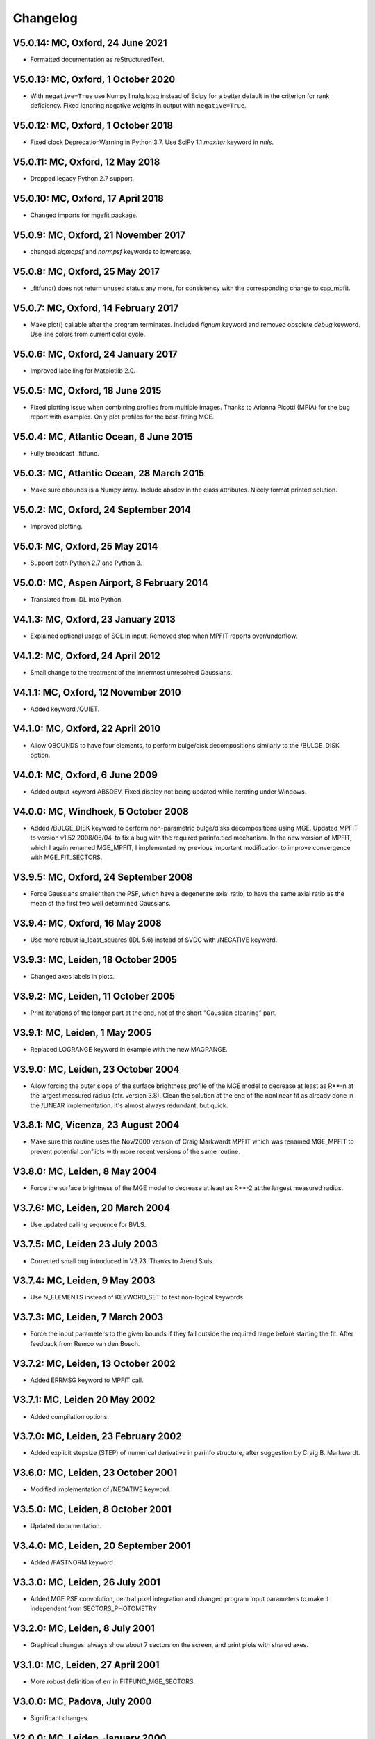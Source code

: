 Changelog
---------

V5.0.14: MC, Oxford, 24 June 2021
+++++++++++++++++++++++++++++++++

- Formatted documentation as reStructuredText.

V5.0.13: MC, Oxford, 1 October 2020
+++++++++++++++++++++++++++++++++++

- With ``negative=True`` use Numpy linalg.lstsq instead of Scipy
  for a better default in the criterion for rank deficiency.
  Fixed ignoring negative weights in output with ``negative=True``.  

V5.0.12: MC, Oxford, 1 October 2018
+++++++++++++++++++++++++++++++++++

- Fixed clock DeprecationWarning in Python 3.7.
  Use SciPy 1.1 `maxiter` keyword in `nnls`. 

V5.0.11: MC, Oxford, 12 May 2018
++++++++++++++++++++++++++++++++

- Dropped legacy Python 2.7 support. 

V5.0.10: MC, Oxford, 17 April 2018
++++++++++++++++++++++++++++++++++

- Changed imports for mgefit package. 

V5.0.9: MC, Oxford, 21 November 2017
++++++++++++++++++++++++++++++++++++

- changed `sigmapsf` and `normpsf` keywords to lowercase.  

V5.0.8: MC, Oxford, 25 May 2017
+++++++++++++++++++++++++++++++

- _fitfunc() does not return unused status any more, for consistency 
  with the corresponding change to cap_mpfit. 

V5.0.7: MC, Oxford, 14 February 2017
++++++++++++++++++++++++++++++++++++

- Make plot() callable after the program terminates.
  Included `fignum` keyword and removed obsolete `debug` keyword.
  Use line colors from current color cycle. 

V5.0.6: MC, Oxford, 24 January 2017
+++++++++++++++++++++++++++++++++++

- Improved labelling for Matplotlib 2.0. 

V5.0.5: MC, Oxford, 18 June 2015
++++++++++++++++++++++++++++++++

- Fixed plotting issue when combining profiles from multiple images.
  Thanks to Arianna Picotti (MPIA) for the bug report with examples.
  Only plot profiles for the best-fitting MGE. 

V5.0.4: MC, Atlantic Ocean, 6 June 2015
+++++++++++++++++++++++++++++++++++++++

- Fully broadcast _fitfunc. 

V5.0.3: MC, Atlantic Ocean, 28 March 2015
+++++++++++++++++++++++++++++++++++++++++

- Make sure qbounds is a Numpy array. Include absdev in the class attributes.
  Nicely format printed solution. 

V5.0.2: MC, Oxford, 24 September 2014
+++++++++++++++++++++++++++++++++++++

- Improved plotting. 

V5.0.1: MC, Oxford, 25 May 2014
++++++++++++++++++++++++++++++++

- Support both Python 2.7 and Python 3. 

V5.0.0: MC, Aspen Airport, 8 February 2014
++++++++++++++++++++++++++++++++++++++++++

- Translated from IDL into Python. 

V4.1.3: MC, Oxford, 23 January 2013
+++++++++++++++++++++++++++++++++++

- Explained optional usage of SOL in input.
  Removed stop when MPFIT reports over/underflow.  

V4.1.2: MC, Oxford, 24 April 2012
+++++++++++++++++++++++++++++++++

- Small change to the treatment of the innermost unresolved
  Gaussians. 

V4.1.1: MC, Oxford, 12 November 2010
++++++++++++++++++++++++++++++++++++

- Added keyword /QUIET. 

V4.1.0: MC, Oxford, 22 April 2010
+++++++++++++++++++++++++++++++++

- Allow QBOUNDS to have four elements, to perform bulge/disk
  decompositions similarly to the /BULGE_DISK option.  

V4.0.1: MC, Oxford, 6 June 2009
+++++++++++++++++++++++++++++++

- Added output keyword ABSDEV. Fixed display not being updated
  while iterating under Windows. 

V4.0.0: MC, Windhoek, 5 October 2008
++++++++++++++++++++++++++++++++++++

- Added /BULGE_DISK keyword to perform non-parametric bulge/disks
  decompositions using MGE. Updated MPFIT to version v1.52 2008/05/04,
  to fix a bug with the required parinfo.tied mechanism. In the new
  version of MPFIT, which I again renamed MGE_MPFIT, I implemented
  my previous important modification to improve convergence with
  MGE_FIT_SECTORS. 

V3.9.5: MC, Oxford, 24 September 2008
+++++++++++++++++++++++++++++++++++++

- Force Gaussians smaller than the PSF, which have a degenerate
  axial ratio, to have the same axial ratio as the mean of the first
  two well determined Gaussians. 

V3.9.4: MC, Oxford, 16 May 2008
+++++++++++++++++++++++++++++++

- Use more robust la_least_squares (IDL 5.6) instead of SVDC with
  /NEGATIVE keyword. 

V3.9.3: MC, Leiden, 18 October 2005
+++++++++++++++++++++++++++++++++++

- Changed axes labels in plots. 

V3.9.2: MC, Leiden, 11 October 2005
+++++++++++++++++++++++++++++++++++

- Print iterations of the longer part at the end, not of the
  short "Gaussian cleaning" part. 

V3.9.1: MC, Leiden, 1 May 2005
++++++++++++++++++++++++++++++

- Replaced LOGRANGE keyword in example with the new MAGRANGE.

V3.9.0: MC, Leiden, 23 October 2004
+++++++++++++++++++++++++++++++++++

- Allow forcing the outer slope of the surface brightness profile of
  the MGE model to decrease at least as R**-n at the largest measured
  radius (cfr. version 3.8).
  Clean the solution at the end of the nonlinear fit as already done in
  the /LINEAR implementation. It's almost always redundant, but quick.  

V3.8.1: MC, Vicenza, 23 August 2004
+++++++++++++++++++++++++++++++++++

- Make sure this routine uses the Nov/2000 version of Craig Markwardt
  MPFIT which was renamed MGE_MPFIT to prevent potential conflicts with
  more recent versions of the same routine. 

V3.8.0: MC, Leiden, 8 May 2004
++++++++++++++++++++++++++++++

- Force the surface brightness of the MGE model to decrease at
  least as R**-2 at the largest measured radius. 

V3.7.6: MC, Leiden, 20 March 2004
+++++++++++++++++++++++++++++++++

- Use updated calling sequence for BVLS. 

V3.7.5: MC, Leiden 23 July 2003
+++++++++++++++++++++++++++++++

- Corrected small bug introduced in V3.73.
  Thanks to Arend Sluis. 

V3.7.4: MC, Leiden, 9 May 2003
++++++++++++++++++++++++++++++

- Use N_ELEMENTS instead of KEYWORD_SET to test
  non-logical keywords. 

V3.7.3: MC, Leiden, 7 March 2003
++++++++++++++++++++++++++++++++

- Force the input parameters to the given bounds if they
  fall outside the required range before starting the fit.
  After feedback from Remco van den Bosch.

V3.7.2: MC, Leiden, 13 October 2002
+++++++++++++++++++++++++++++++++++

- Added ERRMSG keyword to MPFIT call.

V3.7.1: MC, Leiden 20 May 2002
++++++++++++++++++++++++++++++

- Added compilation options.

V3.7.0: MC, Leiden, 23 February 2002
++++++++++++++++++++++++++++++++++++

- Added explicit stepsize (STEP) of numerical derivative in
  parinfo structure, after suggestion by Craig B. Markwardt.

V3.6.0: MC, Leiden, 23 October 2001
+++++++++++++++++++++++++++++++++++

- Modified implementation of /NEGATIVE keyword.
          
V3.5.0: MC, Leiden, 8 October 2001
++++++++++++++++++++++++++++++++++

- Updated documentation.

V3.4.0: MC, Leiden, 20 September 2001
+++++++++++++++++++++++++++++++++++++

- Added /FASTNORM keyword

V3.3.0: MC, Leiden, 26 July 2001
++++++++++++++++++++++++++++++++

- Added MGE PSF convolution, central pixel integration and changed
  program input parameters to make it independent from SECTORS_PHOTOMETRY

V3.2.0: MC, Leiden, 8 July 2001
+++++++++++++++++++++++++++++++

- Graphical changes: always show about 7 sectors on the screen, 
  and print plots with shared axes. 

V3.1.0: MC, Leiden, 27 April 2001
+++++++++++++++++++++++++++++++++

- More robust definition of err in FITFUNC_MGE_SECTORS.

V3.0.0: MC, Padova, July 2000
+++++++++++++++++++++++++++++

- Significant changes.

V2.0.0: MC, Leiden, January 2000
++++++++++++++++++++++++++++++++

- Major revisions.

V1.0.0: Padova, February 1999
+++++++++++++++++++++++++++++

- First implementation by Michele Cappellari.

